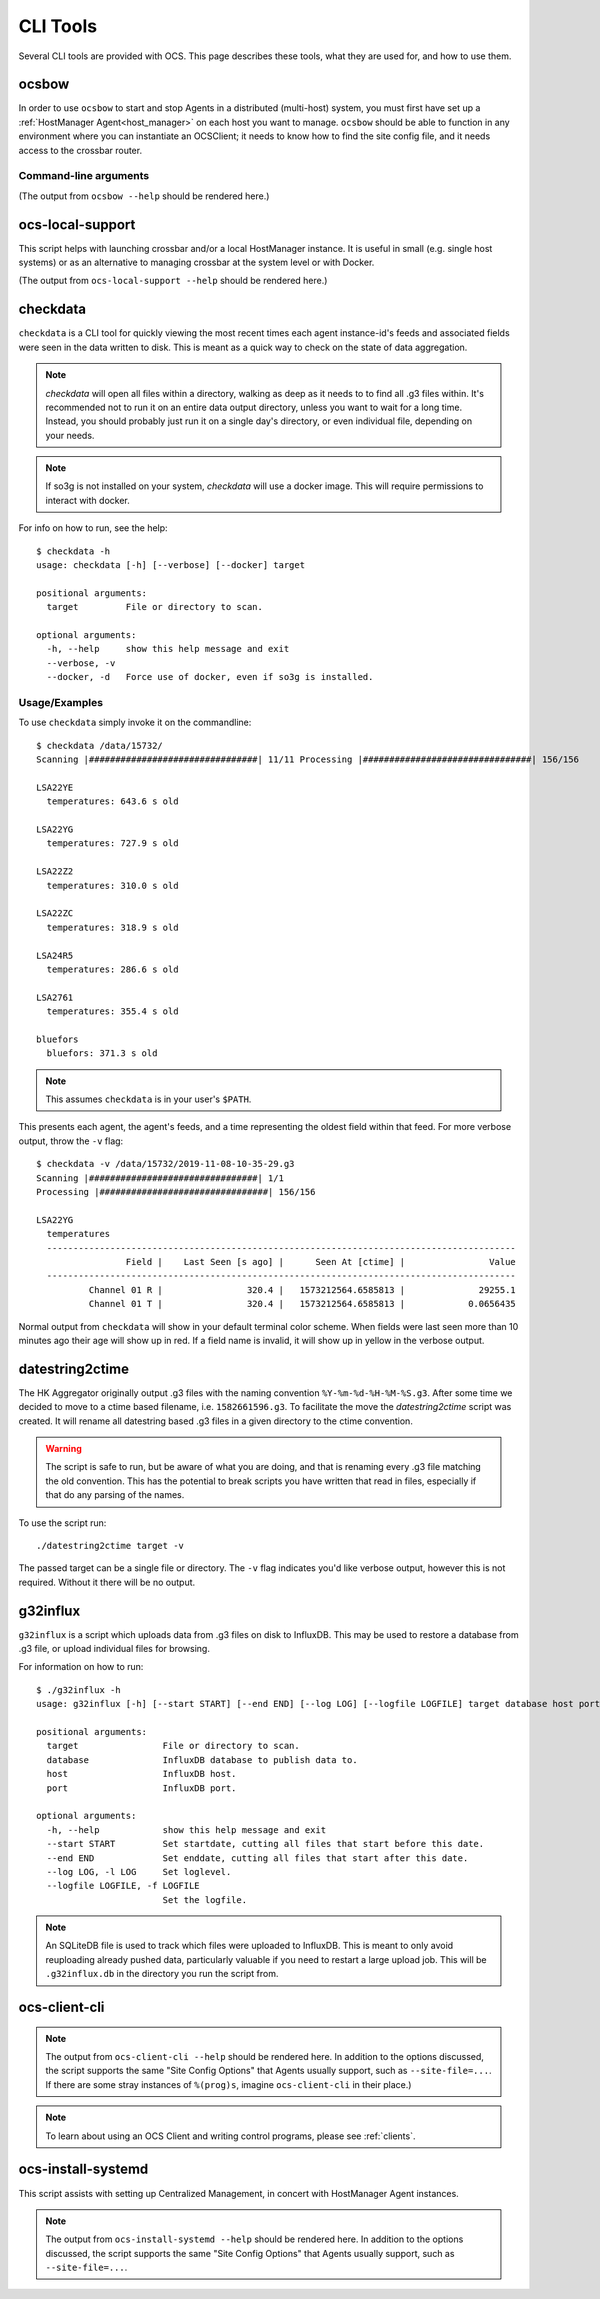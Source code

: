 .. highlight:: bash

.. _cli_tools:

=========
CLI Tools
=========

Several CLI tools are provided with OCS. This page describes these tools, what
they are used for, and how to use them.

.. _ocsbow:

ocsbow
======

In order to use ``ocsbow`` to start and stop Agents in a distributed
(multi-host) system, you must first have set up a :ref:`HostManager
Agent<host_manager>` on each host you want to manage.  ``ocsbow``
should be able to function in any environment where you can
instantiate an OCSClient; it needs to know how to find the site config
file, and it needs access to the crossbar router.


Command-line arguments
----------------------

(The output from ``ocsbow --help`` should be rendered here.)

.. argparse::
   :module: ocs.ocsbow
   :func: get_parser
   :prog: ocsbow
   :noepilog:


ocs-local-support
=================

This script helps with launching crossbar and/or a local HostManager
instance.  It is useful in small (e.g. single host systems) or as an
alternative to managing crossbar at the system level or with Docker.

(The output from ``ocs-local-support --help`` should be rendered here.)

.. argparse::
   :module: ocs.ocsbow
   :func: get_parser_local
   :prog: ocs-local-support
   :noepilog:


checkdata
=========

``checkdata`` is a CLI tool for quickly viewing the most recent times each
agent instance-id's feeds and associated fields were seen in the data written
to disk. This is meant as a quick way to check on the state of data
aggregation.

.. note::
    `checkdata` will open all files within a directory, walking as deep as it
    needs to to find all .g3 files within. It's recommended not to run it on an
    entire data output directory, unless you want to wait for a long time.
    Instead, you should probably just run it on a single day's directory, or
    even individual file, depending on your needs.

.. note::
    If so3g is not installed on your system, `checkdata` will use a docker
    image. This will require permissions to interact with docker.

For info on how to run, see the help::

    $ checkdata -h
    usage: checkdata [-h] [--verbose] [--docker] target
    
    positional arguments:
      target         File or directory to scan.
    
    optional arguments:
      -h, --help     show this help message and exit
      --verbose, -v
      --docker, -d   Force use of docker, even if so3g is installed.

Usage/Examples
--------------
To use ``checkdata`` simply invoke it on the commandline::

    $ checkdata /data/15732/
    Scanning |################################| 11/11 Processing |################################| 156/156
    
    LSA22YE
      temperatures: 643.6 s old
    
    LSA22YG
      temperatures: 727.9 s old
    
    LSA22Z2
      temperatures: 310.0 s old
    
    LSA22ZC
      temperatures: 318.9 s old
    
    LSA24R5
      temperatures: 286.6 s old
    
    LSA2761
      temperatures: 355.4 s old
    
    bluefors
      bluefors: 371.3 s old

.. note::
    This assumes ``checkdata`` is in your user's ``$PATH``.

This presents each agent, the agent's feeds, and a time representing the oldest
field within that feed. For more verbose output, throw the ``-v`` flag::

    $ checkdata -v /data/15732/2019-11-08-10-35-29.g3
    Scanning |################################| 1/1
    Processing |################################| 156/156
    
    LSA22YG
      temperatures
      -----------------------------------------------------------------------------------------
                     Field |    Last Seen [s ago] |      Seen At [ctime] |                Value
      -----------------------------------------------------------------------------------------
              Channel 01 R |                320.4 |   1573212564.6585813 |              29255.1
              Channel 01 T |                320.4 |   1573212564.6585813 |            0.0656435

Normal output from ``checkdata`` will show in your default terminal color
scheme. When fields were last seen more than 10 minutes ago their age will show
up in red. If a field name is invalid, it will show up in yellow in the verbose
output.

datestring2ctime
================
The HK Aggregator originally output .g3 files with the naming convention
``%Y-%m-%d-%H-%M-%S.g3``. After some time we decided to move to a ctime based
filename, i.e. ``1582661596.g3``. To facilitate the move the `datestring2ctime`
script was created. It will rename all datestring based .g3 files in a given
directory to the ctime convention.

.. warning:: The script is safe to run, but be aware of what you are doing, and that is
             renaming every .g3 file matching the old convention. This has the potential to
             break scripts you have written that read in files, especially if that do any
             parsing of the names.

To use the script run::

    ./datestring2ctime target -v

The passed target can be a single file or directory. The ``-v`` flag indicates
you'd like verbose output, however this is not required. Without it there will
be no output.

g32influx
=========
``g32influx`` is a script which uploads data from .g3 files on disk to
InfluxDB. This may be used to restore a database from .g3 file, or upload
individual files for browsing.

For information on how to run::

    $ ./g32influx -h
    usage: g32influx [-h] [--start START] [--end END] [--log LOG] [--logfile LOGFILE] target database host port
    
    positional arguments:
      target                File or directory to scan.
      database              InfluxDB database to publish data to.
      host                  InfluxDB host.
      port                  InfluxDB port.
    
    optional arguments:
      -h, --help            show this help message and exit
      --start START         Set startdate, cutting all files that start before this date.
      --end END             Set enddate, cutting all files that start after this date.
      --log LOG, -l LOG     Set loglevel.
      --logfile LOGFILE, -f LOGFILE
                            Set the logfile.

.. note::
    An SQLiteDB file is used to track which files were uploaded to InfluxDB. This
    is meant to only avoid reuploading already pushed data, particularly valuable
    if you need to restart a large upload job. This will be ``.g32influx.db`` in
    the directory you run the script from.

.. _client_cli:

ocs-client-cli
==============

.. note::

    The output from ``ocs-client-cli --help`` should be rendered here.
    In addition to the options discussed, the script supports the same
    "Site Config Options" that Agents usually support, such as
    ``--site-file=...``.  If there are some stray instances of
    ``%(prog)s``, imagine ``ocs-client-cli`` in their place.)

.. note::
    To learn about using an OCS Client and writing control programs, please see
    :ref:`clients`.

.. argparse::
   :module: ocs.client_cli
   :func: get_parser
   :prog: ocs-client-cli


.. _install_systemd:

ocs-install-systemd
===================

This script assists with setting up Centralized Management, in concert
with HostManager Agent instances.

.. note::

    The output from ``ocs-install-systemd --help`` should be rendered
    here.  In addition to the options discussed, the script supports
    the same "Site Config Options" that Agents usually support, such
    as ``--site-file=...``.

.. argparse::
   :module: ocs.ocs_systemd
   :func: get_parser
   :prog: ocs-install-systemd
